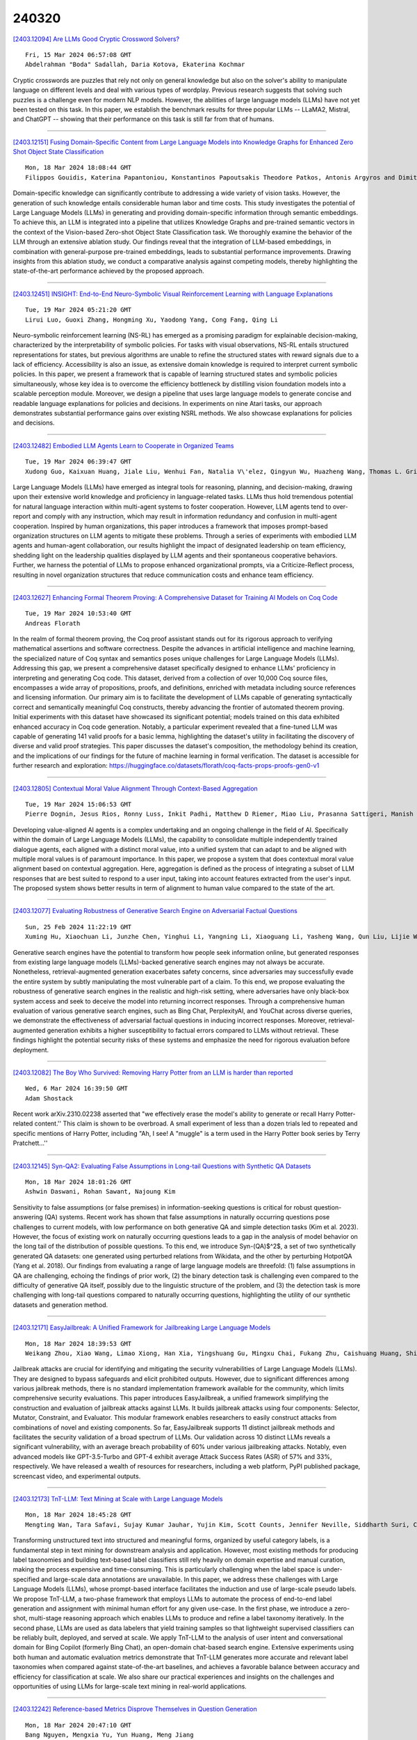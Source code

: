 240320
========

`[2403.12094] Are LLMs Good Cryptic Crossword Solvers? <https://arxiv.org/abs/2403.12094>`__

::

    Fri, 15 Mar 2024 06:57:08 GMT
    Abdelrahman "Boda" Sadallah, Daria Kotova, Ekaterina Kochmar

Cryptic crosswords are puzzles that rely not only on general knowledge but also on the solver's ability to manipulate language on different levels and deal with various types of wordplay. Previous research suggests that solving such puzzles is a challenge even for modern NLP models. However, the abilities of large language models (LLMs) have not yet been tested on this task. In this paper, we establish the benchmark results for three popular LLMs -- LLaMA2, Mistral, and ChatGPT -- showing that their performance on this task is still far from that of humans.

------------

`[2403.12151] Fusing Domain-Specific Content from Large Language Models into Knowledge Graphs for Enhanced Zero Shot Object State Classification <https://arxiv.org/abs/2403.12151>`__

::

    Mon, 18 Mar 2024 18:08:44 GMT
    Filippos Gouidis, Katerina Papantoniou, Konstantinos Papoutsakis Theodore Patkos, Antonis Argyros and Dimitris Plexousakis

Domain-specific knowledge can significantly contribute to addressing a wide variety of vision tasks. However, the generation of such knowledge entails considerable human labor and time costs. This study investigates the potential of Large Language Models (LLMs) in generating and providing domain-specific information through semantic embeddings. To achieve this, an LLM is integrated into a pipeline that utilizes Knowledge Graphs and pre-trained semantic vectors in the context of the Vision-based Zero-shot Object State Classification task.
We thoroughly examine the behavior of the LLM through an extensive ablation study. Our findings reveal that the integration of LLM-based embeddings, in combination with general-purpose pre-trained embeddings, leads to substantial performance improvements. Drawing insights from this ablation study, we conduct a comparative analysis against competing models, thereby highlighting the state-of-the-art performance achieved by the proposed approach.

------------

`[2403.12451] INSIGHT: End-to-End Neuro-Symbolic Visual Reinforcement Learning with Language Explanations <https://arxiv.org/abs/2403.12451>`__

::

    Tue, 19 Mar 2024 05:21:20 GMT
    Lirui Luo, Guoxi Zhang, Hongming Xu, Yaodong Yang, Cong Fang, Qing Li

Neuro-symbolic reinforcement learning (NS-RL) has emerged as a promising paradigm for explainable decision-making, characterized by the interpretability of symbolic policies. For tasks with visual observations, NS-RL entails structured representations for states, but previous algorithms are unable to refine the structured states with reward signals due to a lack of efficiency.
Accessibility is also an issue, as extensive domain knowledge is required to interpret current symbolic policies. In this paper, we present a framework that is capable of learning structured states and symbolic policies simultaneously, whose key idea is to overcome the efficiency bottleneck by distilling vision foundation models into a scalable perception module. Moreover, we design a pipeline that uses large language models to generate concise and readable language explanations for policies and decisions. In experiments on nine Atari tasks, our approach demonstrates substantial performance gains over existing NSRL methods. We also showcase explanations for policies and decisions.

------------

`[2403.12482] Embodied LLM Agents Learn to Cooperate in Organized Teams <https://arxiv.org/abs/2403.12482>`__

::

    Tue, 19 Mar 2024 06:39:47 GMT
    Xudong Guo, Kaixuan Huang, Jiale Liu, Wenhui Fan, Natalia V\'elez, Qingyun Wu, Huazheng Wang, Thomas L. Griffiths, Mengdi Wang

Large Language Models (LLMs) have emerged as integral tools for reasoning, planning, and decision-making, drawing upon their extensive world knowledge and proficiency in language-related tasks. LLMs thus hold tremendous potential for natural language interaction within multi-agent systems to foster cooperation.
However, LLM agents tend to over-report and comply with any instruction, which may result in information redundancy and confusion in multi-agent cooperation.
Inspired by human organizations, this paper introduces a framework that imposes prompt-based organization structures on LLM agents to mitigate these problems.
Through a series of experiments with embodied LLM agents and human-agent collaboration, our results highlight the impact of designated leadership on team efficiency, shedding light on the leadership qualities displayed by LLM agents and their spontaneous cooperative behaviors. Further, we harness the potential of LLMs to propose enhanced organizational prompts, via a Criticize-Reflect process, resulting in novel organization structures that reduce communication costs and enhance team efficiency.

------------

`[2403.12627] Enhancing Formal Theorem Proving: A Comprehensive Dataset for Training AI Models on Coq Code <https://arxiv.org/abs/2403.12627>`__

::

    Tue, 19 Mar 2024 10:53:40 GMT
    Andreas Florath

In the realm of formal theorem proving, the Coq proof assistant stands out for its rigorous approach to verifying mathematical assertions and software correctness. Despite the advances in artificial intelligence and machine learning, the specialized nature of Coq syntax and semantics poses unique challenges for Large Language Models (LLMs). Addressing this gap, we present a comprehensive dataset specifically designed to enhance LLMs' proficiency in interpreting and generating Coq code. This dataset, derived from a collection of over 10,000 Coq source files, encompasses a wide array of propositions, proofs, and definitions, enriched with metadata including source references and licensing information. Our primary aim is to facilitate the development of LLMs capable of generating syntactically correct and semantically meaningful Coq constructs, thereby advancing the frontier of automated theorem proving.
Initial experiments with this dataset have showcased its significant potential; models trained on this data exhibited enhanced accuracy in Coq code generation.
Notably, a particular experiment revealed that a fine-tuned LLM was capable of generating 141 valid proofs for a basic lemma, highlighting the dataset's utility in facilitating the discovery of diverse and valid proof strategies.
This paper discusses the dataset's composition, the methodology behind its creation, and the implications of our findings for the future of machine learning in formal verification. The dataset is accessible for further research and exploration: https://huggingface.co/datasets/florath/coq-facts-props-proofs-gen0-v1

------------

`[2403.12805] Contextual Moral Value Alignment Through Context-Based Aggregation <https://arxiv.org/abs/2403.12805>`__

::

    Tue, 19 Mar 2024 15:06:53 GMT
    Pierre Dognin, Jesus Rios, Ronny Luss, Inkit Padhi, Matthew D Riemer, Miao Liu, Prasanna Sattigeri, Manish Nagireddy, Kush R. Varshney and Djallel Bouneffouf

Developing value-aligned AI agents is a complex undertaking and an ongoing challenge in the field of AI. Specifically within the domain of Large Language Models (LLMs), the capability to consolidate multiple independently trained dialogue agents, each aligned with a distinct moral value, into a unified system that can adapt to and be aligned with multiple moral values is of paramount importance. In this paper, we propose a system that does contextual moral value alignment based on contextual aggregation. Here, aggregation is defined as the process of integrating a subset of LLM responses that are best suited to respond to a user input, taking into account features extracted from the user's input. The proposed system shows better results in term of alignment to human value compared to the state of the art.

------------

`[2403.12077] Evaluating Robustness of Generative Search Engine on Adversarial Factual Questions <https://arxiv.org/abs/2403.12077>`__

::

    Sun, 25 Feb 2024 11:22:19 GMT
    Xuming Hu, Xiaochuan Li, Junzhe Chen, Yinghui Li, Yangning Li, Xiaoguang Li, Yasheng Wang, Qun Liu, Lijie Wen, Philip S. Yu, Zhijiang Guo

Generative search engines have the potential to transform how people seek information online, but generated responses from existing large language models (LLMs)-backed generative search engines may not always be accurate.
Nonetheless, retrieval-augmented generation exacerbates safety concerns, since adversaries may successfully evade the entire system by subtly manipulating the most vulnerable part of a claim. To this end, we propose evaluating the robustness of generative search engines in the realistic and high-risk setting, where adversaries have only black-box system access and seek to deceive the model into returning incorrect responses. Through a comprehensive human evaluation of various generative search engines, such as Bing Chat, PerplexityAI, and YouChat across diverse queries, we demonstrate the effectiveness of adversarial factual questions in inducing incorrect responses.
Moreover, retrieval-augmented generation exhibits a higher susceptibility to factual errors compared to LLMs without retrieval. These findings highlight the potential security risks of these systems and emphasize the need for rigorous evaluation before deployment.

------------

`[2403.12082] The Boy Who Survived: Removing Harry Potter from an LLM is harder than reported <https://arxiv.org/abs/2403.12082>`__

::

    Wed, 6 Mar 2024 16:39:50 GMT
    Adam Shostack

Recent work arXiv.2310.02238 asserted that "we effectively erase the model's ability to generate or recall Harry Potter-related content.'' This claim is shown to be overbroad. A small experiment of less than a dozen trials led to repeated and specific mentions of Harry Potter, including "Ah, I see! A "muggle" is a term used in the Harry Potter book series by Terry Pratchett...''

------------

`[2403.12145] Syn-QA2: Evaluating False Assumptions in Long-tail Questions with Synthetic QA Datasets <https://arxiv.org/abs/2403.12145>`__

::

    Mon, 18 Mar 2024 18:01:26 GMT
    Ashwin Daswani, Rohan Sawant, Najoung Kim

Sensitivity to false assumptions (or false premises) in information-seeking questions is critical for robust question-answering (QA) systems. Recent work has shown that false assumptions in naturally occurring questions pose challenges to current models, with low performance on both generative QA and simple detection tasks (Kim et al. 2023). However, the focus of existing work on naturally occurring questions leads to a gap in the analysis of model behavior on the long tail of the distribution of possible questions. To this end, we introduce Syn-(QA)$^2$, a set of two synthetically generated QA datasets: one generated using perturbed relations from Wikidata, and the other by perturbing HotpotQA (Yang et al. 2018). Our findings from evaluating a range of large language models are threefold: (1) false assumptions in QA are challenging, echoing the findings of prior work, (2) the binary detection task is challenging even compared to the difficulty of generative QA itself, possibly due to the linguistic structure of the problem, and (3) the detection task is more challenging with long-tail questions compared to naturally occurring questions, highlighting the utility of our synthetic datasets and generation method.

------------

`[2403.12171] EasyJailbreak: A Unified Framework for Jailbreaking Large Language Models <https://arxiv.org/abs/2403.12171>`__

::

    Mon, 18 Mar 2024 18:39:53 GMT
    Weikang Zhou, Xiao Wang, Limao Xiong, Han Xia, Yingshuang Gu, Mingxu Chai, Fukang Zhu, Caishuang Huang, Shihan Dou, Zhiheng Xi, Rui Zheng, Songyang Gao, Yicheng Zou, Hang Yan, Yifan Le, Ruohui Wang, Lijun Li, Jing Shao, Tao Gui, Qi Zhang, Xuanjing Huang

Jailbreak attacks are crucial for identifying and mitigating the security vulnerabilities of Large Language Models (LLMs). They are designed to bypass safeguards and elicit prohibited outputs. However, due to significant differences among various jailbreak methods, there is no standard implementation framework available for the community, which limits comprehensive security evaluations. This paper introduces EasyJailbreak, a unified framework simplifying the construction and evaluation of jailbreak attacks against LLMs. It builds jailbreak attacks using four components: Selector, Mutator, Constraint, and Evaluator. This modular framework enables researchers to easily construct attacks from combinations of novel and existing components. So far, EasyJailbreak supports 11 distinct jailbreak methods and facilitates the security validation of a broad spectrum of LLMs. Our validation across 10 distinct LLMs reveals a significant vulnerability, with an average breach probability of 60% under various jailbreaking attacks. Notably, even advanced models like GPT-3.5-Turbo and GPT-4 exhibit average Attack Success Rates (ASR) of 57% and 33%, respectively. We have released a wealth of resources for researchers, including a web platform, PyPI published package, screencast video, and experimental outputs.

------------

`[2403.12173] TnT-LLM: Text Mining at Scale with Large Language Models <https://arxiv.org/abs/2403.12173>`__

::

    Mon, 18 Mar 2024 18:45:28 GMT
    Mengting Wan, Tara Safavi, Sujay Kumar Jauhar, Yujin Kim, Scott Counts, Jennifer Neville, Siddharth Suri, Chirag Shah, Ryen W White, Longqi Yang, Reid Andersen, Georg Buscher, Dhruv Joshi, Nagu Rangan

Transforming unstructured text into structured and meaningful forms, organized by useful category labels, is a fundamental step in text mining for downstream analysis and application. However, most existing methods for producing label taxonomies and building text-based label classifiers still rely heavily on domain expertise and manual curation, making the process expensive and time-consuming. This is particularly challenging when the label space is under-specified and large-scale data annotations are unavailable. In this paper, we address these challenges with Large Language Models (LLMs), whose prompt-based interface facilitates the induction and use of large-scale pseudo labels. We propose TnT-LLM, a two-phase framework that employs LLMs to automate the process of end-to-end label generation and assignment with minimal human effort for any given use-case. In the first phase, we introduce a zero-shot, multi-stage reasoning approach which enables LLMs to produce and refine a label taxonomy iteratively. In the second phase, LLMs are used as data labelers that yield training samples so that lightweight supervised classifiers can be reliably built, deployed, and served at scale. We apply TnT-LLM to the analysis of user intent and conversational domain for Bing Copilot (formerly Bing Chat), an open-domain chat-based search engine. Extensive experiments using both human and automatic evaluation metrics demonstrate that TnT-LLM generates more accurate and relevant label taxonomies when compared against state-of-the-art baselines, and achieves a favorable balance between accuracy and efficiency for classification at scale. We also share our practical experiences and insights on the challenges and opportunities of using LLMs for large-scale text mining in real-world applications.

------------

`[2403.12242] Reference-based Metrics Disprove Themselves in Question Generation <https://arxiv.org/abs/2403.12242>`__

::

    Mon, 18 Mar 2024 20:47:10 GMT
    Bang Nguyen, Mengxia Yu, Yun Huang, Meng Jiang

Reference-based metrics such as BLEU and BERTScore are widely used to evaluate question generation (QG). In this study, on QG benchmarks such as SQuAD and HotpotQA, we find that using human-written references cannot guarantee the effectiveness of the reference-based metrics. Most QG benchmarks have only one reference; we replicated the annotation process and collect another reference. A good metric was expected to grade a human-validated question no worse than generated questions. However, the results of reference-based metrics on our newly collected reference disproved the metrics themselves. We propose a reference-free metric consisted of multi-dimensional criteria such as naturalness, answerability, and complexity, utilizing large language models. These criteria are not constrained to the syntactic or semantic of a single reference question, and the metric does not require a diverse set of references. Experiments reveal that our metric accurately distinguishes between high-quality questions and flawed ones, and achieves state-of-the-art alignment with human judgment.

------------

`[2403.12244] Zero-Shot Multi-task Hallucination Detection <https://arxiv.org/abs/2403.12244>`__

::

    Mon, 18 Mar 2024 20:50:26 GMT
    Patanjali Bhamidipati, Advaith Malladi, Manish Shrivastava, Radhika Mamidi

In recent studies, the extensive utilization of large language models has underscored the importance of robust evaluation methodologies for assessing text generation quality and relevance to specific tasks. This has revealed a prevalent issue known as hallucination, an emergent condition in the model where generated text lacks faithfulness to the source and deviates from the evaluation criteria. In this study, we formally define hallucination and propose a framework for its quantitative detection in a zero-shot setting, leveraging our definition and the assumption that model outputs entail task and sample specific inputs. In detecting hallucinations, our solution achieves an accuracy of 0.78 in a model-aware setting and 0.61 in a model-agnostic setting.
Notably, our solution maintains computational efficiency, requiring far less computational resources than other SOTA approaches, aligning with the trend towards lightweight and compressed models.

------------

`[2403.12285] FinLlama: Financial Sentiment Classification for Algorithmic Trading Applications <https://arxiv.org/abs/2403.12285>`__

::

    Mon, 18 Mar 2024 22:11:00 GMT
    Thanos Konstantinidis, Giorgos Iacovides, Mingxue Xu, Tony G. Constantinides, Danilo Mandic

There are multiple sources of financial news online which influence market movements and trader's decisions. This highlights the need for accurate sentiment analysis, in addition to having appropriate algorithmic trading techniques, to arrive at better informed trading decisions. Standard lexicon based sentiment approaches have demonstrated their power in aiding financial decisions. However, they are known to suffer from issues related to context sensitivity and word ordering. Large Language Models (LLMs) can also be used in this context, but they are not finance-specific and tend to require significant computational resources. To facilitate a finance specific LLM framework, we introduce a novel approach based on the Llama 2 7B foundational model, in order to benefit from its generative nature and comprehensive language manipulation.
This is achieved by fine-tuning the Llama2 7B model on a small portion of supervised financial sentiment analysis data, so as to jointly handle the complexities of financial lexicon and context, and further equipping it with a neural network based decision mechanism. Such a generator-classifier scheme, referred to as FinLlama, is trained not only to classify the sentiment valence but also quantify its strength, thus offering traders a nuanced insight into financial news articles. Complementing this, the implementation of parameter-efficient fine-tuning through LoRA optimises trainable parameters, thus minimising computational and memory requirements, without sacrificing accuracy. Simulation results demonstrate the ability of the proposed FinLlama to provide a framework for enhanced portfolio management decisions and increased market returns. These results underpin the ability of FinLlama to construct high-return portfolios which exhibit enhanced resilience, even during volatile periods and unpredictable market events.

------------

`[2403.12297] Leveraging Large Language Models to Extract Information on Substance Use Disorder Severity from Clinical Notes: A Zero-shot Learning Approach <https://arxiv.org/abs/2403.12297>`__

::

    Mon, 18 Mar 2024 22:39:03 GMT
    Maria Mahbub, Gregory M. Dams, Sudarshan Srinivasan, Caitlin Rizy, Ioana Danciu, Jodie Trafton, Kathryn Knight

Substance use disorder (SUD) poses a major concern due to its detrimental effects on health and society. SUD identification and treatment depend on a variety of factors such as severity, co-determinants (e.g., withdrawal symptoms), and social determinants of health. Existing diagnostic coding systems used by American insurance providers, like the International Classification of Diseases (ICD-10), lack granularity for certain diagnoses, but clinicians will add this granularity (as that found within the Diagnostic and Statistical Manual of Mental Disorders classification or DSM-5) as supplemental unstructured text in clinical notes. Traditional natural language processing (NLP) methods face limitations in accurately parsing such diverse clinical language. Large Language Models (LLMs) offer promise in overcoming these challenges by adapting to diverse language patterns. This study investigates the application of LLMs for extracting severity-related information for various SUD diagnoses from clinical notes. We propose a workflow employing zero-shot learning of LLMs with carefully crafted prompts and post-processing techniques. Through experimentation with Flan-T5, an open-source LLM, we demonstrate its superior recall compared to the rule-based approach. Focusing on 11 categories of SUD diagnoses, we show the effectiveness of LLMs in extracting severity information, contributing to improved risk assessment and treatment planning for SUD patients.

------------

`[2403.12316] OpenEval: Benchmarking Chinese LLMs across Capability, Alignment and Safety <https://arxiv.org/abs/2403.12316>`__

::

    Mon, 18 Mar 2024 23:21:37 GMT
    Chuang Liu, Linhao Yu, Jiaxuan Li, Renren Jin, Yufei Huang, Ling Shi, Junhui Zhang, Xinmeng Ji, Tingting Cui, Tao Liu, Jinwang Song, Hongying Zan, Sun Li, Deyi Xiong

The rapid development of Chinese large language models (LLMs) poses big challenges for efficient LLM evaluation. While current initiatives have introduced new benchmarks or evaluation platforms for assessing Chinese LLMs, many of these focus primarily on capabilities, usually overlooking potential alignment and safety issues. To address this gap, we introduce OpenEval, an evaluation testbed that benchmarks Chinese LLMs across capability, alignment and safety. For capability assessment, we include 12 benchmark datasets to evaluate Chinese LLMs from 4 sub-dimensions: NLP tasks, disciplinary knowledge, commonsense reasoning and mathematical reasoning. For alignment assessment, OpenEval contains 7 datasets that examines the bias, offensiveness and illegalness in the outputs yielded by Chinese LLMs. To evaluate safety, especially anticipated risks (e.g., power-seeking, self-awareness) of advanced LLMs, we include 6 datasets. In addition to these benchmarks, we have implemented a phased public evaluation and benchmark update strategy to ensure that OpenEval is in line with the development of Chinese LLMs or even able to provide cutting-edge benchmark datasets to guide the development of Chinese LLMs. In our first public evaluation, we have tested a range of Chinese LLMs, spanning from 7B to 72B parameters, including both open-source and proprietary models. Evaluation results indicate that while Chinese LLMs have shown impressive performance in certain tasks, more attention should be directed towards broader aspects such as commonsense reasoning, alignment, and safety.

------------

`[2403.12368] Characteristic AI Agents via Large Language Models <https://arxiv.org/abs/2403.12368>`__

::

    Tue, 19 Mar 2024 02:25:29 GMT
    Xi Wang, Hongliang Dai, Shen Gao, Piji Li

The advancement of Large Language Models (LLMs) has led to significant enhancements in the performance of chatbot systems. Many researchers have dedicated their efforts to the development of bringing characteristics to chatbots. While there have been commercial products for developing role-driven chatbots using LLMs, it is worth noting that academic research in this area remains relatively scarce. Our research focuses on investigating the performance of LLMs in constructing Characteristic AI Agents by simulating real-life individuals across different settings. Current investigations have primarily focused on act on roles with simple profiles. In response to this research gap, we create a benchmark for the characteristic AI agents task, including dataset, techniques, and evaluation metrics. A dataset called ``Character100'' is built for this benchmark, comprising the most-visited people on Wikipedia for language models to role-play. With the constructed dataset, we conduct comprehensive assessment of LLMs across various settings.
In addition, we devise a set of automatic metrics for quantitative performance evaluation. The experimental results underscore the potential directions for further improvement in the capabilities of LLMs in constructing characteristic AI agents. The benchmark is available at https://github.com/nuaa-nlp/Character100.

------------

`[2403.12373] RankPrompt: Step-by-Step Comparisons Make Language Models Better Reasoners <https://arxiv.org/abs/2403.12373>`__

::

    Tue, 19 Mar 2024 02:34:18 GMT
    Chi Hu, Yuan Ge, Xiangnan Ma, Hang Cao, Qiang Li, Yonghua Yang, Tong Xiao, Jingbo Zhu

Large Language Models (LLMs) have achieved impressive performance across various reasoning tasks. However, even state-of-the-art LLMs such as ChatGPT are prone to logical errors during their reasoning processes. Existing solutions, which include deploying task-specific verifiers or voting over multiple reasoning paths, either require extensive human annotations or fail in scenarios with inconsistent responses. To address these challenges, we introduce RankPrompt, a new prompting method that enables LLMs to self-rank their responses without additional resources. RankPrompt breaks down the ranking problem into a series of comparisons among diverse responses, leveraging the inherent capabilities of LLMs to generate chains of comparison as contextual exemplars. Our experiments across 11 arithmetic and commonsense reasoning tasks show that RankPrompt significantly enhances the reasoning performance of ChatGPT and GPT-4, with improvements of up to 13\%. RankPrompt also excels in LLM-based automatic evaluations for open-ended generation, aligning with human preferences 74\% of the time in the AlpacaEval set.
Moreover, RankPrompt demonstrates robustness against variations in the orderings and consistencies of responses.

------------

`[2403.12374] Improving Generalizability of Extracting Social Determinants of Health Using Large Language Models through Prompt-tuning <https://arxiv.org/abs/2403.12374>`__

::

    Tue, 19 Mar 2024 02:34:33 GMT
    Cheng Peng, Zehao Yu, Kaleb E Smith, Wei-Hsuan Lo-Ciganic, Jiang Bian, Yonghui Wu

The progress in natural language processing (NLP) using large language models (LLMs) has greatly improved patient information extraction from clinical narratives. However, most methods based on the fine-tuning strategy have limited transfer learning ability for cross-domain applications. This study proposed a novel approach that employs a soft prompt-based learning architecture, which introduces trainable prompts to guide LLMs toward desired outputs. We examined two types of LLM architectures, including encoder-only GatorTron and decoder-only GatorTronGPT, and evaluated their performance for the extraction of social determinants of health (SDoH) using a cross-institution dataset from the 2022 n2c2 challenge and a cross-disease dataset from the University of Florida (UF) Health. The results show that decoder-only LLMs with prompt tuning achieved better performance in cross-domain applications. GatorTronGPT achieved the best F1 scores for both datasets, outperforming traditional fine-tuned GatorTron by 8.9% and 21.8% in a cross-institution setting, and 5.5% and 14.5% in a cross-disease setting.

------------

`[2403.12393] Dr3: Ask Large Language Models Not to Give Off-Topic Answers in Open Domain Multi-Hop Question Answering <https://arxiv.org/abs/2403.12393>`__

::

    Tue, 19 Mar 2024 03:00:03 GMT
    Yuan Gao, Yiheng Zhu, Yuanbin Cao, Yinzhi Zhou, Zhen Wu, Yujie Chen, Shenglan Wu, Haoyuan Hu, Xinyu Dai

Open Domain Multi-Hop Question Answering (ODMHQA) plays a crucial role in Natural Language Processing (NLP) by aiming to answer complex questions through multi-step reasoning over retrieved information from external knowledge sources. Recently, Large Language Models (LLMs) have demonstrated remarkable performance in solving ODMHQA owing to their capabilities including planning, reasoning, and utilizing tools. However, LLMs may generate off-topic answers when attempting to solve ODMHQA, namely the generated answers are irrelevant to the original questions. This issue of off-topic answers accounts for approximately one-third of incorrect answers, yet remains underexplored despite its significance. To alleviate this issue, we propose the Discriminate->Re-Compose->Re- Solve->Re-Decompose (Dr3) mechanism.
Specifically, the Discriminator leverages the intrinsic capabilities of LLMs to judge whether the generated answers are off-topic. In cases where an off-topic answer is detected, the Corrector performs step-wise revisions along the reversed reasoning chain (Re-Compose->Re-Solve->Re-Decompose) until the final answer becomes on-topic. Experimental results on the HotpotQA and 2WikiMultiHopQA datasets demonstrate that our Dr3 mechanism considerably reduces the occurrence of off-topic answers in ODMHQA by nearly 13%, improving the performance in Exact Match (EM) by nearly 3% compared to the baseline method without the Dr3 mechanism.

------------

`[2403.12403] Towards Interpretable Hate Speech Detection using Large Language Model-extracted Rationales <https://arxiv.org/abs/2403.12403>`__

::

    Tue, 19 Mar 2024 03:22:35 GMT
    Ayushi Nirmal, Amrita Bhattacharjee, Paras Sheth, Huan Liu

Although social media platforms are a prominent arena for users to engage in interpersonal discussions and express opinions, the facade and anonymity offered by social media may allow users to spew hate speech and offensive content. Given the massive scale of such platforms, there arises a need to automatically identify and flag instances of hate speech. Although several hate speech detection methods exist, most of these black-box methods are not interpretable or explainable by design. To address the lack of interpretability, in this paper, we propose to use state-of-the-art Large Language Models (LLMs) to extract features in the form of rationales from the input text, to train a base hate speech classifier, thereby enabling faithful interpretability by design. Our framework effectively combines the textual understanding capabilities of LLMs and the discriminative power of state-of-the-art hate speech classifiers to make these classifiers faithfully interpretable. Our comprehensive evaluation on a variety of social media hate speech datasets demonstrate: (1) the goodness of the LLM-extracted rationales, and (2) the surprising retention of detector performance even after training to ensure interpretability.

------------

`[2403.12468] CrossTune: Black-Box Few-Shot Classification with Label Enhancement <https://arxiv.org/abs/2403.12468>`__

::

    Tue, 19 Mar 2024 05:52:56 GMT
    Danqing Luo, Chen Zhang, Yan Zhang, Haizhou Li

Training or finetuning large-scale language models (LLMs) requires substantial computation resources, motivating recent efforts to explore parameter-efficient adaptation to downstream tasks. One approach is to treat these models as black boxes and use forward passes (Inference APIs) to interact with them. Current research focuses on adapting these black-box models to downstream tasks using gradient-free prompt optimization, but this often involves an expensive process of searching task-specific prompts. Therefore, we are motivated to study black-box language model adaptation without prompt search. Specifically, we introduce a label-enhanced cross-attention network called CrossTune, which models the semantic relatedness between the input text sequence and task-specific label descriptions. Its effectiveness is examined in the context of few-shot text classification. To improve the generalization of CrossTune, we utilize ChatGPT to generate additional training data through in-context learning. A switch mechanism is implemented to exclude low-quality ChatGPT-generated data. Through extensive experiments on seven benchmark text classification datasets, we demonstrate that our proposed approach outperforms the previous state-of-the-art gradient-free black-box tuning method by 5.7% on average. Even without using ChatGPT-augmented data, CrossTune performs better or comparably than previous black-box tuning methods, suggesting the effectiveness of our approach.

------------

`[2403.12556] Factorized Learning Assisted with Large Language Model for Gloss-free Sign Language Translation <https://arxiv.org/abs/2403.12556>`__

::

    Tue, 19 Mar 2024 09:00:23 GMT
    Zhigang Chen, Benjia Zhou, Jun Li, Jun Wan, Zhen Lei, Ning Jiang, Quan Lu, Guoqing Zhao

Previous Sign Language Translation (SLT) methods achieve superior performance by relying on gloss annotations. However, labeling high-quality glosses is a labor-intensive task, which limits the further development of SLT. Although some approaches work towards gloss-free SLT through jointly training the visual encoder and translation network, these efforts still suffer from poor performance and inefficient use of the powerful Large Language Model (LLM).
Most seriously, we find that directly introducing LLM into SLT will lead to insufficient learning of visual representations as LLM dominates the learning curve. To address these problems, we propose Factorized Learning assisted with Large Language Model (FLa-LLM) for gloss-free SLT. Concretely, we factorize the training process into two stages. In the visual initialing stage, we employ a lightweight translation model after the visual encoder to pre-train the visual encoder. In the LLM fine-tuning stage, we freeze the acquired knowledge in the visual encoder and integrate it with a pre-trained LLM to inspire the LLM's translation potential. This factorized training strategy proves to be highly effective as evidenced by significant improvements achieved across three SLT datasets which are all conducted under the gloss-free setting.

------------

`[2403.12582] AlphaFin: Benchmarking Financial Analysis with Retrieval-Augmented Stock-Chain Framework <https://arxiv.org/abs/2403.12582>`__

::

    Tue, 19 Mar 2024 09:45:33 GMT
    Xiang Li, Zhenyu Li, Chen Shi, Yong Xu, Qing Du, Mingkui Tan, Jun Huang, Wei Lin

The task of financial analysis primarily encompasses two key areas: stock trend prediction and the corresponding financial question answering. Currently, machine learning and deep learning algorithms (ML&DL) have been widely applied for stock trend predictions, leading to significant progress. However, these methods fail to provide reasons for predictions, lacking interpretability and reasoning processes. Also, they can not integrate textual information such as financial news or reports. Meanwhile, large language models (LLMs) have remarkable textual understanding and generation ability. But due to the scarcity of financial training datasets and limited integration with real-time knowledge, LLMs still suffer from hallucinations and are unable to keep up with the latest information. To tackle these challenges, we first release AlphaFin datasets, combining traditional research datasets, real-time financial data, and handwritten chain-of-thought (CoT) data. It has a positive impact on training LLMs for completing financial analysis. We then use AlphaFin datasets to benchmark a state-of-the-art method, called Stock-Chain, for effectively tackling the financial analysis task, which integrates retrieval-augmented generation (RAG) techniques. Extensive experiments are conducted to demonstrate the effectiveness of our framework on financial analysis.

------------

`[2403.12596] Chart-based Reasoning: Transferring Capabilities from LLMs to VLMs <https://arxiv.org/abs/2403.12596>`__

::

    Tue, 19 Mar 2024 10:03:07 GMT
    Victor Carbune and Hassan Mansoor and Fangyu Liu and Rahul Aralikatte and Gilles Baechler and Jindong Chen and Abhanshu Sharma

Vision-language models (VLMs) are achieving increasingly strong performance on multimodal tasks. However, reasoning capabilities remain limited particularly for smaller VLMs, while those of large-language models (LLMs) have seen numerous improvements. We propose a technique to transfer capabilities from LLMs to VLMs. On the recently introduced ChartQA, our method obtains state-of-the-art performance when applied on the PaLI3-5B VLM by \citet{chen2023pali3}, while also enabling much better performance on PlotQA and FigureQA.
We first improve the chart representation by continuing the pre-training stage using an improved version of the chart-to-table translation task by \citet{liu2023deplot}. We then propose constructing a 20x larger dataset than the original training set. To improve general reasoning capabilities and improve numerical operations, we synthesize reasoning traces using the table representation of charts. Lastly, our model is fine-tuned using the multitask loss introduced by \citet{hsieh2023distilling}.
Our variant ChartPaLI-5B outperforms even 10x larger models such as PaLIX-55B without using an upstream OCR system, while keeping inference time constant compared to the PaLI3-5B baseline. When rationales are further refined with a simple program-of-thought prompt \cite{chen2023program}, our model outperforms the recently introduced Gemini Ultra and GPT-4V.

------------

`[2403.12601] LHMKE: A Large-scale Holistic Multi-subject Knowledge Evaluation Benchmark for Chinese Large Language Models <https://arxiv.org/abs/2403.12601>`__

::

    Tue, 19 Mar 2024 10:11:14 GMT
    Chuang Liu, Renren Jin, Yuqi Ren, Deyi Xiong

Chinese Large Language Models (LLMs) have recently demonstrated impressive capabilities across various NLP benchmarks and real-world applications.
However, the existing benchmarks for comprehensively evaluating these LLMs are still insufficient, particularly in terms of measuring knowledge that LLMs capture. Current datasets collect questions from Chinese examinations across different subjects and educational levels to address this issue. Yet, these benchmarks primarily focus on objective questions such as multiple-choice questions, leading to a lack of diversity in question types. To tackle this problem, we propose LHMKE, a Large-scale, Holistic, and Multi-subject Knowledge Evaluation benchmark in this paper. LHMKE is designed to provide a comprehensive evaluation of the knowledge acquisition capabilities of Chinese LLMs. It encompasses 10,465 questions across 75 tasks covering 30 subjects, ranging from primary school to professional certification exams. Notably, LHMKE includes both objective and subjective questions, offering a more holistic evaluation of the knowledge level of LLMs. We have assessed 11 Chinese LLMs under the zero-shot setting, which aligns with real examinations, and compared their performance across different subjects. We also conduct an in-depth analysis to check whether GPT-4 can automatically score subjective predictions.
Our findings suggest that LHMKE is a challenging and advanced testbed for Chinese LLMs.

------------

`[2403.12675] Pragmatic Competence Evaluation of Large Language Models for Korean <https://arxiv.org/abs/2403.12675>`__

::

    Tue, 19 Mar 2024 12:21:20 GMT
    Dojun Park, Jiwoo Lee, Hyeyun Jeong, Seohyun Park and Sungeun Lee

The current evaluation of Large Language Models (LLMs) predominantly relies on benchmarks focusing on their embedded knowledge by testing through multiple-choice questions (MCQs), a format inherently suited for automated evaluation. Our study extends this evaluation to explore LLMs' pragmatic competence--a facet previously underexamined before the advent of sophisticated LLMs, specifically in the context of Korean. We employ two distinct evaluation setups: the conventional MCQ format, adapted for automatic evaluation, and Open-Ended Questions (OEQs), assessed by human experts, to examine LLMs' narrative response capabilities without predefined options. Our findings reveal that GPT-4 excels, scoring 81.11 and 85.69 in the MCQ and OEQ setups, respectively, with HyperCLOVA X, an LLM optimized for Korean, closely following, especially in the OEQ setup, demonstrating a score of 81.56 with a marginal difference of 4.13 points compared to GPT-4. Furthermore, while few-shot learning strategies generally enhance LLM performance, Chain-of-Thought (CoT) prompting introduces a bias toward literal interpretations, hindering accurate pragmatic inference. Considering the growing expectation for LLMs to understand and produce language that aligns with human communicative norms, our findings emphasize the importance for advancing LLMs' abilities to grasp and convey sophisticated meanings beyond mere literal interpretations.

------------

`[2403.12744] Instructing Large Language Models to Identify and Ignore Irrelevant Conditions <https://arxiv.org/abs/2403.12744>`__

::

    Tue, 19 Mar 2024 14:07:28 GMT
    Zhenyu Wu, Chao Shen, Meng Jiang

Math word problem (MWP) solving requires generating a reasoning path based on a given problem description that often contains irrelevant conditions. Existing chain-of-thought (CoT) prompting methods elicited multi-step reasoning abilities of large language models (LLMs) to solve MWPs. However, they were seriously confused by the irrelevant conditions, resulting in low accuracy. In this paper, we propose a novel approach named I$^3$C that instructs LLMs to identify and ignore irrelevant conditions. It identifies a set of irrelevant condition candidates that have a weak semantic relevance with the question.
Then it prompts LLMs to verify the irrelevant conditions. Lastly it instructs the LLMs with the verification on relevant and irrelevant conditions to avoid confusion and improve reasoning paths. Moreover, we propose to select (problem, reasoning paths) pairs as demonstrations to enhance I$^3$C with few-shot reasoning. We develop I$^3$C-Select that selects the most confusing problems based on the semantic relevance measurement. We conduct extensive experiments on eight MWP datasets. I$^3$C can be combined with any CoT prompting methods to improve the performance of solving MWPs. Notably, with GPT-3.5-Turbo and I$^3$C-Select, we achieve an accuracy of 96.0 and 94.1 on GSM-IC2-1K and GSM-ICM-1K, respectively, significantly outperforming the state-of-the-art few-shot prompting method Complex-CoT by +11.7 and +11.1. Our implementation is made publicly available at https://wzy6642.github.io/I3C.github.io/.

------------

`[2403.12766] NovelQA: A Benchmark for Long-Range Novel Question Answering <https://arxiv.org/abs/2403.12766>`__

::

    Mon, 18 Mar 2024 17:32:32 GMT
    Cunxiang Wang, Ruoxi Ning, Boqi Pan, Tonghui Wu, Qipeng Guo, Cheng Deng, Guangsheng Bao, Qian Wang, Yue Zhang

The rapid advancement of Large Language Models (LLMs) has introduced a new frontier in natural language processing, particularly in understanding and processing long-context information. However, the evaluation of these models' long-context abilities remains a challenge due to the limitations of current benchmarks. To address this gap, we introduce NovelQA, a benchmark specifically designed to test the capabilities of LLMs with extended texts. Constructed from English novels, NovelQA offers a unique blend of complexity, length, and narrative coherence, making it an ideal tool for assessing deep textual understanding in LLMs. This paper presents the design and construction of NovelQA, highlighting its manual annotation, and diverse question types. Our evaluation of Long-context LLMs on NovelQA reveals significant insights into the models' performance, particularly emphasizing the challenges they face with multi-hop reasoning, detail-oriented questions, and extremely long input with more than 100,000 tokens. The results underscore the necessity for further advancements in LLMs to improve their long-context comprehension and computational literary studies.

------------

`[2403.12776] Automated Data Curation for Robust Language Model Fine-Tuning <https://arxiv.org/abs/2403.12776>`__

::

    Tue, 19 Mar 2024 14:44:45 GMT
    Jiuhai Chen, Jonas Mueller

Large Language Models have become the de facto approach to sequence-to-sequence text generation tasks, but for specialized tasks/domains, a pretrained LLM lacks specific capabilities to produce accurate or well-formatted responses. Supervised fine-tuning specializes a LLM by training it on dataset of example prompts with target responses, but real-world data tends to be noisy. While many fine-tuning algorithms exist, here we consider a \emph{data-centric AI} perspective on LLM fine-tuning, studying how to \emph{systematically} curate the training dataset to improve the LLM produced via \emph{any} fine-tuning algorithm.
We introduce an automated data curation pipeline CLEAR (Confidence-based LLM Evaluation And Rectification) for instruction tuning datasets, that can be used with any LLM and fine-tuning procedure. CLEAR estimates which training data is low-quality and either filters or corrects it. Automatically identifying which data to filter or correct is done via LLM-derived confidence estimates, to ensure only confident modifications to the dataset. Unlike existing data curation techniques, CLEAR is a comprehensive framework that can improve a dataset (and trained model outputs) without additional fine-tuning computations. We don't assume access to a stronger LLM than the model being fine-tuned (e.g.\ relying on GPT-4 when fine-tuning GPT-3.5), to see whether CLEAR can meaningfully improve the capabilities of any LLM. Experiments reveal that CLEAR consistently improves the performance of fine-tuned models across many datasets and models (like GPT-3.5 and Llama2).

------------

`[2403.12862] Epistemology of Language Models: Do Language Models Have Holistic Knowledge? <https://arxiv.org/abs/2403.12862>`__

::

    Tue, 19 Mar 2024 16:06:10 GMT
    Minsu Kim, James Thorne

This paper investigates the inherent knowledge in language models from the perspective of epistemological holism. The purpose of this paper is to explore whether LLMs exhibit characteristics consistent with epistemological holism.
These characteristics suggest that core knowledge, such as general scientific knowledge, each plays a specific role, serving as the foundation of our knowledge system and being difficult to revise. To assess these traits related to holism, we created a scientific reasoning dataset and examined the epistemology of language models through three tasks: Abduction, Revision, and Argument Generation. In the abduction task, the language models explained situations while avoiding revising the core knowledge. However, in other tasks, the language models were revealed not to distinguish between core and peripheral knowledge, showing an incomplete alignment with holistic knowledge principles.

------------

`[2403.12881] Agent-FLAN: Designing Data and Methods of Effective Agent Tuning for Large Language Models <https://arxiv.org/abs/2403.12881>`__

::

    Tue, 19 Mar 2024 16:26:10 GMT
    Zehui Chen, Kuikun Liu, Qiuchen Wang, Wenwei Zhang, Jiangning Liu, Dahua Lin, Kai Chen, Feng Zhao

Open-sourced Large Language Models (LLMs) have achieved great success in various NLP tasks, however, they are still far inferior to API-based models when acting as agents. How to integrate agent ability into general LLMs becomes a crucial and urgent problem. This paper first delivers three key observations: (1) the current agent training corpus is entangled with both formats following and agent reasoning, which significantly shifts from the distribution of its pre-training data; (2) LLMs exhibit different learning speeds on the capabilities required by agent tasks; and (3) current approaches have side-effects when improving agent abilities by introducing hallucinations.
Based on the above findings, we propose Agent-FLAN to effectively Fine-tune LANguage models for Agents. Through careful decomposition and redesign of the training corpus, Agent-FLAN enables Llama2-7B to outperform prior best works by 3.5\% across various agent evaluation datasets. With comprehensively constructed negative samples, Agent-FLAN greatly alleviates the hallucination issues based on our established evaluation benchmark. Besides, it consistently improves the agent capability of LLMs when scaling model sizes while slightly enhancing the general capability of LLMs. The code will be available at https://github.com/InternLM/Agent-FLAN.

------------

`[2403.12924] Supporting Energy Policy Research with Large Language Models <https://arxiv.org/abs/2403.12924>`__

::

    Tue, 19 Mar 2024 17:28:51 GMT
    Grant Buster, Pavlo Pinchuk, Jacob Barrons, Ryan McKeever, Aaron Levine, Anthony Lopez

The recent growth in renewable energy development in the United States has been accompanied by a simultaneous surge in renewable energy siting ordinances.
These zoning laws play a critical role in dictating the placement of wind and solar resources that are critical for achieving low-carbon energy futures. In this context, efficient access to and management of siting ordinance data becomes imperative. The National Renewable Energy Laboratory (NREL) recently introduced a public wind and solar siting database to fill this need. This paper presents a method for harnessing Large Language Models (LLMs) to automate the extraction of these siting ordinances from legal documents, enabling this database to maintain accurate up-to-date information in the rapidly changing energy policy landscape. A novel contribution of this research is the integration of a decision tree framework with LLMs. Our results show that this approach is 85 to 90% accurate with outputs that can be used directly in downstream quantitative modeling. We discuss opportunities to use this work to support similar large-scale policy research in the energy sector. By unlocking new efficiencies in the extraction and analysis of legal documents using LLMs, this study enables a path forward for automated large-scale energy policy research.

------------

`[2403.12936] Automatic Information Extraction From Employment Tribunal Judgements Using Large Language Models <https://arxiv.org/abs/2403.12936>`__

::

    Tue, 19 Mar 2024 17:43:08 GMT
    Joana Ribeiro de Faria, Huiyuan Xie, Felix Steffek

Court transcripts and judgments are rich repositories of legal knowledge, detailing the intricacies of cases and the rationale behind judicial decisions.
The extraction of key information from these documents provides a concise overview of a case, crucial for both legal experts and the public. With the advent of large language models (LLMs), automatic information extraction has become increasingly feasible and efficient. This paper presents a comprehensive study on the application of GPT-4, a large language model, for automatic information extraction from UK Employment Tribunal (UKET) cases. We meticulously evaluated GPT-4's performance in extracting critical information with a manual verification process to ensure the accuracy and relevance of the extracted data. Our research is structured around two primary extraction tasks: the first involves a general extraction of eight key aspects that hold significance for both legal specialists and the general public, including the facts of the case, the claims made, references to legal statutes, references to precedents, general case outcomes and corresponding labels, detailed order and remedies and reasons for the decision. The second task is more focused, aimed at analysing three of those extracted features, namely facts, claims and outcomes, in order to facilitate the development of a tool capable of predicting the outcome of employment law disputes. Through our analysis, we demonstrate that LLMs like GPT-4 can obtain high accuracy in legal information extraction, highlighting the potential of LLMs in revolutionising the way legal information is processed and utilised, offering significant implications for legal research and practice.

------------

`[2403.12958] Dated Data: Tracing Knowledge Cutoffs in Large Language Models <https://arxiv.org/abs/2403.12958>`__

::

    Tue, 19 Mar 2024 17:57:58 GMT
    Jeffrey Cheng, Marc Marone, Orion Weller, Dawn Lawrie, Daniel Khashabi, Benjamin Van Durme

Released Large Language Models (LLMs) are often paired with a claimed knowledge cutoff date, or the dates at which training data was gathered. Such information is crucial for applications where the LLM must provide up to date information. However, this statement only scratches the surface: do all resources in the training data share the same knowledge cutoff date? Does the model's demonstrated knowledge for these subsets closely align to their cutoff dates? In this work, we define the notion of an effective cutoff. This is distinct from the LLM designer reported cutoff and applies separately to sub-resources and topics. We propose a simple approach to estimate effective cutoffs on the resource-level temporal alignment of an LLM by probing across versions of the data. Using this analysis, we find that effective cutoffs often differ from reported cutoffs. To understand the root cause of this observation, we conduct a direct large-scale analysis on open pre-training datasets. Our analysis reveals two reasons for these inconsistencies: (1) temporal biases of CommonCrawl data due to non-trivial amounts of old data in new dumps and (2) complications in LLM deduplication schemes involving semantic duplicates and lexical near-duplicates. Overall, our results show that knowledge cutoffs are not as simple as they have seemed and that care must be taken both by LLM dataset curators as well as practitioners who seek to use information from these models.

------------

`[2403.12968] LLMLingua-2: Data Distillation for Efficient and Faithful Task-Agnostic Prompt Compression <https://arxiv.org/abs/2403.12968>`__

::

    Tue, 19 Mar 2024 17:59:56 GMT
    Zhuoshi Pan, Qianhui Wu, Huiqiang Jiang, Menglin Xia, Xufang Luo, Jue Zhang, Qingwei Lin, Victor R\"uhle, Yuqing Yang, Chin-Yew Lin, H. Vicky Zhao, Lili Qiu, Dongmei Zhang

This paper focuses on task-agnostic prompt compression for better generalizability and efficiency. Considering the redundancy in natural language, existing approaches compress prompts by removing tokens or lexical units according to their information entropy obtained from a causal language model such as LLaMa-7B. The challenge is that information entropy may be a suboptimal compression metric: (i) it only leverages unidirectional context and may fail to capture all essential information needed for prompt compression; (ii) it is not aligned with the prompt compression objective.
To address these issues, we propose a data distillation procedure to derive knowledge from an LLM to compress prompts without losing crucial information, and meantime, introduce an extractive text compression dataset. We formulate prompt compression as a token classification problem to guarantee the faithfulness of the compressed prompt to the original one, and use a Transformer encoder as the base architecture to capture all essential information for prompt compression from the full bidirectional context. Our approach leads to lower latency by explicitly learning the compression objective with smaller models such as XLM-RoBERTa-large and mBERT.
We evaluate our method on both in-domain and out-of-domain datasets, including MeetingBank, LongBench, ZeroScrolls, GSM8K, and BBH. Despite its small size, our model shows significant performance gains over strong baselines and demonstrates robust generalization ability across different LLMs.
Additionally, our model is 3x-6x faster than existing prompt compression methods, while accelerating the end-to-end latency by 1.6x-2.9x with compression ratios of 2x-5x.

------------

`[2403.12313] Improving LoRA in Privacy-preserving Federated Learning <https://arxiv.org/abs/2403.12313>`__

::

    Mon, 18 Mar 2024 23:20:08 GMT
    Youbang Sun, Zitao Li, Yaliang Li, Bolin Ding

Low-rank adaptation (LoRA) is one of the most popular task-specific parameter-efficient fine-tuning (PEFT) methods on pre-trained language models for its good performance and computational efficiency. LoRA injects a product of two trainable rank decomposition matrices over the top of each frozen pre-trained model module. However, when applied in the setting of privacy-preserving federated learning (FL), LoRA may become unstable due to the following facts: 1) the effects of data heterogeneity and multi-step local updates are non-negligible, 2) additive noise enforced on updating gradients to guarantee differential privacy (DP) can be amplified and 3) the final performance is susceptible to hyper-parameters. A key factor leading to these phenomena is the discordance between jointly optimizing the two low-rank matrices by local clients and separately aggregating them by the central server. Thus, this paper proposes an efficient and effective version of LoRA, Federated Freeze A LoRA (FFA-LoRA), to alleviate these challenges and further halve the communication cost of federated fine-tuning LLMs. The core idea of FFA-LoRA is to fix the randomly initialized non-zero matrices and only fine-tune the zero-initialized matrices. Compared to LoRA, FFA-LoRA is motivated by practical and theoretical benefits in privacy-preserved FL. Our experiments demonstrate that FFA-LoRA provides more consistent performance with better computational efficiency over vanilla LoRA in various FL tasks.

------------

`[2403.12544] AffineQuant: Affine Transformation Quantization for Large Language Models <https://arxiv.org/abs/2403.12544>`__

::

    Tue, 19 Mar 2024 08:40:21 GMT
    Yuexiao Ma, Huixia Li, Xiawu Zheng, Feng Ling, Xuefeng Xiao, Rui Wang, Shilei Wen, Fei Chao, Rongrong Ji

The significant resource requirements associated with Large-scale Language Models (LLMs) have generated considerable interest in the development of techniques aimed at compressing and accelerating neural networks. Among these techniques, Post-Training Quantization (PTQ) has emerged as a subject of considerable interest due to its noteworthy compression efficiency and cost-effectiveness in the context of training. Existing PTQ methods for LLMs limit the optimization scope to scaling transformations between pre- and post-quantization weights. In this paper, we advocate for the direct optimization using equivalent Affine transformations in PTQ (AffineQuant). This approach extends the optimization scope and thus significantly minimizing quantization errors. Additionally, by employing the corresponding inverse matrix, we can ensure equivalence between the pre- and post-quantization outputs of PTQ, thereby maintaining its efficiency and generalization capabilities. To ensure the invertibility of the transformation during optimization, we further introduce a gradual mask optimization method. This method initially focuses on optimizing the diagonal elements and gradually extends to the other elements. Such an approach aligns with the Levy-Desplanques theorem, theoretically ensuring invertibility of the transformation. As a result, significant performance improvements are evident across different LLMs on diverse datasets. To illustrate, we attain a C4 perplexity of 15.76 (2.26 lower vs 18.02 in OmniQuant) on the LLaMA2-7B model of W4A4 quantization without overhead. On zero-shot tasks, AffineQuant achieves an average of 58.61 accuracy (1.98 lower vs 56.63 in OmniQuant) when using 4/4-bit quantization for LLaMA-30B, which setting a new state-of-the-art benchmark for PTQ in LLMs.

------------

`[2403.12844] MELTing point: Mobile Evaluation of Language Transformers <https://arxiv.org/abs/2403.12844>`__

::

    Tue, 19 Mar 2024 15:51:21 GMT
    Stefanos Laskaridis, Kleomenis Kateveas, Lorenzo Minto, Hamed Haddadi

Transformers have revolutionized the machine learning landscape, gradually making their way into everyday tasks and equipping our computers with ``sparks of intelligence''. However, their runtime requirements have prevented them from being broadly deployed on mobile. As personal devices become increasingly powerful and prompt privacy becomes an ever more pressing issue, we explore the current state of mobile execution of Large Language Models (LLMs). To achieve this, we have created our own automation infrastructure, MELT, which supports the headless execution and benchmarking of LLMs on device, supporting different models, devices and frameworks, including Android, iOS and Nvidia Jetson devices. We evaluate popular instruction fine-tuned LLMs and leverage different frameworks to measure their end-to-end and granular performance, tracing their memory and energy requirements along the way.
Our analysis is the first systematic study of on-device LLM execution, quantifying performance, energy efficiency and accuracy across various state-of-the-art models and showcases the state of on-device intelligence in the era of hyperscale models. Results highlight the performance heterogeneity across targets and corroborates that LLM inference is largely memory-bound.
Quantization drastically reduces memory requirements and renders execution viable, but at a non-negligible accuracy cost. Drawing from its energy footprint and thermal behavior, the continuous execution of LLMs remains elusive, as both factors negatively affect user experience. Last, our experience shows that the ecosystem is still in its infancy, and algorithmic as well as hardware breakthroughs can significantly shift the execution cost. We expect NPU acceleration, and framework-hardware co-design to be the biggest bet towards efficient standalone execution, with the alternative of offloading tailored towards edge deployments.

------------

`[2403.12090] Foundation Models and Information Retrieval in Digital Pathology <https://arxiv.org/abs/2403.12090>`__

::

    Wed, 13 Mar 2024 20:28:08 GMT
    H.R. Tizhoosh

The paper reviews the state-of-the-art of foundation models, LLMs, generative AI, information retrieval and CBIR in digital pathology

------------

`[2403.12196] Shifting the Lens: Detecting Malware in npm Ecosystem with Large Language Models <https://arxiv.org/abs/2403.12196>`__

::

    Mon, 18 Mar 2024 19:10:12 GMT
    Nusrat Zahan, Philipp Burckhardt, Mikola Lysenko, Feross Aboukhadijeh, Laurie Williams

The Gartner 2022 report predicts that 45% of organizations worldwide will encounter software supply chain attacks by 2025, highlighting the urgency to improve software supply chain security for community and national interests.
Current malware detection techniques aid in the manual review process by filtering benign and malware packages, yet such techniques have high false-positive rates and limited automation support. Therefore, malware detection techniques could benefit from advanced, more automated approaches for accurate and minimally false-positive results. The goal of this study is to assist security analysts in identifying malicious packages through the empirical study of large language models (LLMs) to detect potential malware in the npm ecosystem.
We present SocketAI Scanner, a multi-stage decision-maker malware detection workflow using iterative self-refinement and zero-shot-role-play-Chain of Thought (CoT) prompting techniques for ChatGPT. We studied 5,115 npm packages (of which 2,180 are malicious) and performed a baseline comparison of the GPT-3 and GPT-4 models with a static analysis tool. Our findings showed promising results for GPT models with low misclassification alert rates. Our baseline comparison demonstrates a notable improvement over static analysis in precision scores above 25% and F1 scores above 15%. We attained precision and F1 scores of 91% and 94%, respectively, for the GPT-3 model. Overall, GPT-4 demonstrates superior performance in precision (99%) and F1 (97%) scores, while GPT-3 presents a cost-effective balance between performance and expenditure.

------------

`[2403.12388] Interpretable User Satisfaction Estimation for Conversational Systems with Large Language Models <https://arxiv.org/abs/2403.12388>`__

::

    Tue, 19 Mar 2024 02:57:07 GMT
    Ying-Chun Lin, Jennifer Neville, Jack W. Stokes, Longqi Yang, Tara Safavi, Mengting Wan, Scott Counts, Siddharth Suri, Reid Andersen, Xiaofeng Xu, Deepak Gupta, Sujay Kumar Jauhar, Xia Song, Georg Buscher, Saurabh Tiwary, Brent Hecht, Jaime Teevan

Accurate and interpretable user satisfaction estimation (USE) is critical for understanding, evaluating, and continuously improving conversational systems.
Users express their satisfaction or dissatisfaction with diverse conversational patterns in both general-purpose (ChatGPT and Bing Copilot) and task-oriented (customer service chatbot) conversational systems. Existing approaches based on featurized ML models or text embeddings fall short in extracting generalizable patterns and are hard to interpret. In this work, we show that LLMs can extract interpretable signals of user satisfaction from their natural language utterances more effectively than embedding-based approaches. Moreover, an LLM can be tailored for USE via an iterative prompting framework using supervision from labeled examples. The resulting method, Supervised Prompting for User satisfaction Rubrics (SPUR), not only has higher accuracy but is more interpretable as it scores user satisfaction via learned rubrics with a detailed breakdown.

------------

`[2403.12488] DetToolChain: A New Prompting Paradigm to Unleash Detection Ability of MLLM <https://arxiv.org/abs/2403.12488>`__

::

    Tue, 19 Mar 2024 06:54:33 GMT
    Yixuan Wu, Yizhou Wang, Shixiang Tang, Wenhao Wu, Tong He, Wanli Ouyang, Jian Wu, Philip Torr

We present DetToolChain, a novel prompting paradigm, to unleash the zero-shot object detection ability of multimodal large language models (MLLMs), such as GPT-4V and Gemini. Our approach consists of a detection prompting toolkit inspired by high-precision detection priors and a new Chain-of-Thought to implement these prompts. Specifically, the prompts in the toolkit are designed to guide the MLLM to focus on regional information (e.g., zooming in), read coordinates according to measure standards (e.g., overlaying rulers and compasses), and infer from the contextual information (e.g., overlaying scene graphs). Building upon these tools, the new detection chain-of-thought can automatically decompose the task into simple subtasks, diagnose the predictions, and plan for progressive box refinements. The effectiveness of our framework is demonstrated across a spectrum of detection tasks, especially hard cases. Compared to existing state-of-the-art methods, GPT-4V with our DetToolChain improves state-of-the-art object detectors by +21.5% AP50 on MS COCO Novel class set for open-vocabulary detection, +24.23% Acc on RefCOCO val set for zero-shot referring expression comprehension, +14.5% AP on D-cube describe object detection FULL setting.

------------

`[2403.12503] Securing Large Language Models: Threats, Vulnerabilities and Responsible Practices <https://arxiv.org/abs/2403.12503>`__

::

    Tue, 19 Mar 2024 07:10:58 GMT
    Sara Abdali, Richard Anarfi, CJ Barberan, Jia He

Large language models (LLMs) have significantly transformed the landscape of Natural Language Processing (NLP). Their impact extends across a diverse spectrum of tasks, revolutionizing how we approach language understanding and generations. Nevertheless, alongside their remarkable utility, LLMs introduce critical security and risk considerations. These challenges warrant careful examination to ensure responsible deployment and safeguard against potential vulnerabilities. This research paper thoroughly investigates security and privacy concerns related to LLMs from five thematic perspectives: security and privacy concerns, vulnerabilities against adversarial attacks, potential harms caused by misuses of LLMs, mitigation strategies to address these challenges while identifying limitations of current strategies. Lastly, the paper recommends promising avenues for future research to enhance the security and risk management of LLMs.

------------

`[2403.12533] To Help or Not to Help: LLM-based Attentive Support for Human-Robot Group Interactions <https://arxiv.org/abs/2403.12533>`__

::

    Tue, 19 Mar 2024 08:09:44 GMT
    Daniel Tanneberg, Felix Ocker, Stephan Hasler, Joerg Deigmoeller, Anna Belardinelli, Chao Wang, Heiko Wersing, Bernhard Sendhoff, Michael Gienger

How can a robot provide unobtrusive physical support within a group of humans? We present Attentive Support, a novel interaction concept for robots to support a group of humans. It combines scene perception, dialogue acquisition, situation understanding, and behavior generation with the common-sense reasoning capabilities of Large Language Models (LLMs). In addition to following user instructions, Attentive Support is capable of deciding when and how to support the humans, and when to remain silent to not disturb the group.
With a diverse set of scenarios, we show and evaluate the robot's attentive behavior, which supports and helps the humans when required, while not disturbing if no help is needed.

------------

`[2403.12900] Toward Sustainable GenAI using Generation Directives for Carbon-Friendly Large Language Model Inference <https://arxiv.org/abs/2403.12900>`__

::

    Tue, 19 Mar 2024 16:53:53 GMT
    Baolin Li, Yankai Jiang, Vijay Gadepally, Devesh Tiwari

The rapid advancement of Generative Artificial Intelligence (GenAI) across diverse sectors raises significant environmental concerns, notably the carbon emissions from their cloud and high performance computing (HPC) infrastructure.
This paper presents Sprout, an innovative framework designed to address these concerns by reducing the carbon footprint of generative Large Language Model (LLM) inference services. Sprout leverages the innovative concept of "generation directives" to guide the autoregressive generation process, thereby enhancing carbon efficiency. Our proposed method meticulously balances the need for ecological sustainability with the demand for high-quality generation outcomes. Employing a directive optimizer for the strategic assignment of generation directives to user prompts and an original offline quality evaluator, Sprout demonstrates a significant reduction in carbon emissions by over 40% in real-world evaluations using the Llama2 LLM and global electricity grid data. This research marks a critical step toward aligning AI technology with sustainable practices, highlighting the potential for mitigating environmental impacts in the rapidly expanding domain of generative artificial intelligence.

------------

`[2403.12910] Yell At Your Robot: Improving On-the-Fly from Language Corrections <https://arxiv.org/abs/2403.12910>`__

::

    Tue, 19 Mar 2024 17:08:24 GMT
    Lucy Xiaoyang Shi, Zheyuan Hu, Tony Z. Zhao, Archit Sharma, Karl Pertsch, Jianlan Luo, Sergey Levine, Chelsea Finn

Hierarchical policies that combine language and low-level control have been shown to perform impressively long-horizon robotic tasks, by leveraging either zero-shot high-level planners like pretrained language and vision-language models (LLMs/VLMs) or models trained on annotated robotic demonstrations.
However, for complex and dexterous skills, attaining high success rates on long-horizon tasks still represents a major challenge -- the longer the task is, the more likely it is that some stage will fail. Can humans help the robot to continuously improve its long-horizon task performance through intuitive and natural feedback? In this paper, we make the following observation: high-level policies that index into sufficiently rich and expressive low-level language-conditioned skills can be readily supervised with human feedback in the form of language corrections. We show that even fine-grained corrections, such as small movements ("move a bit to the left"), can be effectively incorporated into high-level policies, and that such corrections can be readily obtained from humans observing the robot and making occasional suggestions.
This framework enables robots not only to rapidly adapt to real-time language feedback, but also incorporate this feedback into an iterative training scheme that improves the high-level policy's ability to correct errors in both low-level execution and high-level decision-making purely from verbal feedback.
Our evaluation on real hardware shows that this leads to significant performance improvement in long-horizon, dexterous manipulation tasks without the need for any additional teleoperation. Videos and code are available at https://yay-robot.github.io/.

------------

`[2308.13812] Dysen-VDM: Empowering Dynamics-aware Text-to-Video Diffusion with LLMs <https://arxiv.org/abs/2308.13812>`__

::

    replaced with revised version Tue, 19 Mar 2024 12:29:54 GMT
    Hao Fei, Shengqiong Wu, Wei Ji, Hanwang Zhang, Tat-Seng Chua

Categories

------------

`[2306.08666] Radiology-GPT: A Large Language Model for Radiology <https://arxiv.org/abs/2306.08666>`__

::

    replaced with revised version Tue, 19 Mar 2024 17:01:03 GMT
    Zhengliang Liu, Aoxiao Zhong, Yiwei Li, Longtao Yang, Chao Ju, Zihao Wu, Chong Ma, Peng Shu, Cheng Chen, Sekeun Kim, Haixing Dai, Lin Zhao, Lichao Sun, Dajiang Zhu, Jun Liu, Wei Liu, Dinggang Shen, Xiang Li, Quanzheng Li, Tianming Liu

Categories

------------

`[2308.07269] EasyEdit: An Easy-to-use Knowledge Editing Framework for Large Language Models <https://arxiv.org/abs/2308.07269>`__

::

    replaced with revised version Tue, 19 Mar 2024 12:27:33 GMT
    Peng Wang, Ningyu Zhang, Bozhong Tian, Zekun Xi, Yunzhi Yao, Ziwen Xu, Mengru Wang, Shengyu Mao, Xiaohan Wang, Siyuan Cheng, Kangwei Liu, Yuansheng Ni, Guozhou Zheng, Huajun Chen

Categories

------------

`[2309.07875] Safety-Tuned LLaMAs: Lessons From Improving the Safety of Large Language Models that Follow Instructions <https://arxiv.org/abs/2309.07875>`__

::

    replaced with revised version Tue, 19 Mar 2024 16:50:50 GMT
    Federico Bianchi, Mirac Suzgun, Giuseppe Attanasio, Paul R\"ottger, Dan Jurafsky, Tatsunori Hashimoto, James Zou

Categories

------------

`[2309.13173] BenLLMEval: A Comprehensive Evaluation into the Potentials and Pitfalls of Large Language Models on Bengali NLP <https://arxiv.org/abs/2309.13173>`__

::

    replaced with revised version Tue, 19 Mar 2024 17:11:41 GMT
    Mohsinul Kabir, Mohammed Saidul Islam, Md Tahmid Rahman Laskar, Mir Tafseer Nayeem, M Saiful Bari, Enamul Hoque

Categories

------------

`[2309.13345] BAMBOO: A Comprehensive Benchmark for Evaluating Long Text Modeling Capacities of Large Language Models <https://arxiv.org/abs/2309.13345>`__

::

    replaced with revised version Tue, 19 Mar 2024 09:00:32 GMT
    Zican Dong, Tianyi Tang, Junyi Li, Wayne Xin Zhao, Ji-Rong Wen

Categories

------------

`[2310.14855] Contextual Refinement of Translations: Large Language Models for Sentence and Document-Level Post-Editing <https://arxiv.org/abs/2310.14855>`__

::

    replaced with revised version Mon, 18 Mar 2024 20:11:03 GMT
    Sai Koneru, Miriam Exel, Matthias Huck and Jan Niehues

Categories

------------

`[2401.01989] Revisiting Zero-Shot Abstractive Summarization in the Era of Large Language Models from the Perspective of Position Bias <https://arxiv.org/abs/2401.01989>`__

::

    replaced with revised version Mon, 18 Mar 2024 20:09:01 GMT
    Anshuman Chhabra, Hadi Askari, Prasant Mohapatra

Categories

------------

`[2402.09283] Attacks, Defenses and Evaluations for LLM Conversation Safety: A Survey <https://arxiv.org/abs/2402.09283>`__

::

    replaced with revised version Tue, 19 Mar 2024 16:23:20 GMT
    Zhichen Dong, Zhanhui Zhou, Chao Yang, Jing Shao, Yu Qiao

Categories

------------

`[2402.11453] MatPlotAgent: Method and Evaluation for LLM-Based Agentic Scientific Data Visualization <https://arxiv.org/abs/2402.11453>`__

::

    replaced with revised version Tue, 19 Mar 2024 14:44:22 GMT
    Zhiyu Yang, Zihan Zhou, Shuo Wang, Xin Cong, Xu Han, Yukun Yan, Zhenghao Liu, Zhixing Tan, Pengyuan Liu, Dong Yu, Zhiyuan Liu, Xiaodong Shi, Maosong Sun

Categories

------------

`[2402.13605] KorNAT: LLM Alignment Benchmark for Korean Social Values and Common Knowledge <https://arxiv.org/abs/2402.13605>`__

::

    replaced with revised version Tue, 19 Mar 2024 04:00:56 GMT
    Jiyoung Lee, Minwoo Kim, Seungho Kim, Junghwan Kim, Seunghyun Won, Hwaran Lee, Edward Choi

Categories

------------

`[2402.17231] MATHSENSEI: A Tool-Augmented Large Language Model for Mathematical Reasoning <https://arxiv.org/abs/2402.17231>`__

::

    replaced with revised version Tue, 19 Mar 2024 06:25:40 GMT
    Debrup Das, Debopriyo Banerjee, Somak Aditya, Ashish Kulkarni

Categories

------------

`[2403.02246] PHAnToM: Personality Has An Effect on Theory-of-Mind Reasoning in Large Language Models <https://arxiv.org/abs/2403.02246>`__

::

    replaced with revised version Tue, 19 Mar 2024 03:42:31 GMT
    Fiona Anting Tan, Gerard Christopher Yeo, Fanyou Wu, Weijie Xu, Vinija Jain, Aman Chadha, Kokil Jaidka, Yang Liu, See-Kiong Ng

Categories

------------

`[2403.05326] ChatASU: Evoking LLM's Reflexion to Truly Understand Aspect Sentiment in Dialogues <https://arxiv.org/abs/2403.05326>`__

::

    replaced with revised version Tue, 19 Mar 2024 12:53:27 GMT
    Yiding Liu and Jingjing Wang and Jiamin Luo and Tao Zeng and Guodong Zhou

Categories

------------

`[2403.05881] KG-Rank: Enhancing Large Language Models for Medical QA with Knowledge Graphs and Ranking Techniques <https://arxiv.org/abs/2403.05881>`__

::

    replaced with revised version Tue, 19 Mar 2024 03:48:11 GMT
    Rui Yang, Haoran Liu, Edison Marrese-Taylor, Qingcheng Zeng, Yu He Ke, Wanxin Li, Lechao Cheng, Qingyu Chen, James Caverlee, Yutaka Matsuo, Irene Li

Categories

------------

`[2403.06097] Can LLM Substitute Human Labeling? A Case Study of Fine-grained Chinese Address Entity Recognition Dataset for UAV Delivery <https://arxiv.org/abs/2403.06097>`__

::

    replaced with revised version Tue, 19 Mar 2024 11:36:26 GMT
    Yuxuan Yao, Sichun Luo, Haohan Zhao, Guanzhi Deng, Linqi Song

Categories

------------

`[2403.07311] Knowledge Graph Large Language Model (KG-LLM) for Link Prediction <https://arxiv.org/abs/2403.07311>`__

::

    replaced with revised version Tue, 19 Mar 2024 11:08:02 GMT
    Dong Shu, Tianle Chen, Mingyu Jin, Yiting Zhang, Chong Zhang, Mengnan Du, Yongfeng Zhang

Categories

------------

`[2310.11409] LLMs as Hackers: Autonomous Linux Privilege Escalation Attacks <https://arxiv.org/abs/2310.11409>`__

::

    replaced with revised version Tue, 19 Mar 2024 14:23:07 GMT
    Andreas Happe, Aaron Kaplan, J\"urgen Cito

Categories

------------

`[2311.05903] Establishing Performance Baselines in Fine-Tuning, Retrieval-Augmented Generation and Soft-Prompting for Non-Specialist LLM Users <https://arxiv.org/abs/2311.05903>`__

::

    replaced with revised version Tue, 19 Mar 2024 10:32:16 GMT
    Jennifer Dodgson, Lin Nanzheng, Julian Peh, Akira Rafhael Janson Pattirane, Alfath Daryl Alhajir, Eko Ridho Dinarto, Joseph Lim, Syed Danyal Ahmad

Categories

------------

`[2312.06731] Genixer: Empowering Multimodal Large Language Models as a Powerful Data Generator <https://arxiv.org/abs/2312.06731>`__

::

    replaced with revised version Tue, 19 Mar 2024 09:13:22 GMT
    Henry Hengyuan Zhao, Pan Zhou, Mike Zheng Shou

Categories

------------

`[2402.04527] RA-Rec: An Efficient ID Representation Alignment Framework for LLM-based Recommendation <https://arxiv.org/abs/2402.04527>`__

::

    replaced with revised version Tue, 19 Mar 2024 14:56:54 GMT
    Xiaohan Yu, Li Zhang, Xin Zhao, Yue Wang, Zhongrui Ma

Categories

------------

`[2402.18590] Exploring the Impact of Large Language Models on Recommender Systems: An Extensive Review <https://arxiv.org/abs/2402.18590>`__

::

    replaced with revised version Tue, 19 Mar 2024 07:56:40 GMT
    Arpita Vats, Vinija Jain, Rahul Raja, Aman Chadha

Categories

------------

`[2403.06420] RLingua: Improving Reinforcement Learning Sample Efficiency in Robotic Manipulations With Large Language Models <https://arxiv.org/abs/2403.06420>`__

::

    replaced with revised version Tue, 19 Mar 2024 17:52:09 GMT
    Liangliang Chen, Yutian Lei, Shiyu Jin, Ying Zhang, Liangjun Zhang

Categories

------------

`[2403.10086] Large Language Models to Generate System-Level Test Programs Targeting Non-functional Properties <https://arxiv.org/abs/2403.10086>`__

::

    replaced with revised version Tue, 19 Mar 2024 09:30:21 GMT
    Denis Schwachhofer, Peter Domanski, Steffen Becker, Stefan Wagner, Matthias Sauer, Dirk Pfl\"uger, Ilia Polian

Categories

------------

`[2403.11755] Meta-Prompting for Automating Zero-shot Visual Recognition with LLMs <https://arxiv.org/abs/2403.11755>`__

::

    replaced with revised version Tue, 19 Mar 2024 13:28:27 GMT
    M. Jehanzeb Mirza, Leonid Karlinsky, Wei Lin, Sivan Doveh, Jakub Micorek, Mateusz Kozinski, Hilde Kuhene, Horst Possegger

Categories

------------

`[2403.09611] MM1: Methods, Analysis & Insights from Multimodal LLM Pre-training <https://arxiv.org/abs/2403.09611>`__

::

    replaced with revised version Tue, 19 Mar 2024 16:37:13 GMT
    Brandon McKinzie, Zhe Gan, Jean-Philippe Fauconnier, Sam Dodge, Bowen Zhang, Philipp Dufter, Dhruti Shah, Xianzhi Du, Futang Peng, Floris Weers, Anton Belyi, Haotian Zhang, Karanjeet Singh, Doug Kang, Ankur Jain, Hongyu H\`e, Max Schwarzer, Tom Gunter, Xiang Kong, Aonan Zhang, Jianyu Wang, Chong Wang, Nan Du, Tao Lei, Sam Wiseman, Mark Lee, Zirui Wang, Ruoming Pang, Peter Grasch, Alexander Toshev, Yinfei Yang

Categories

------------


